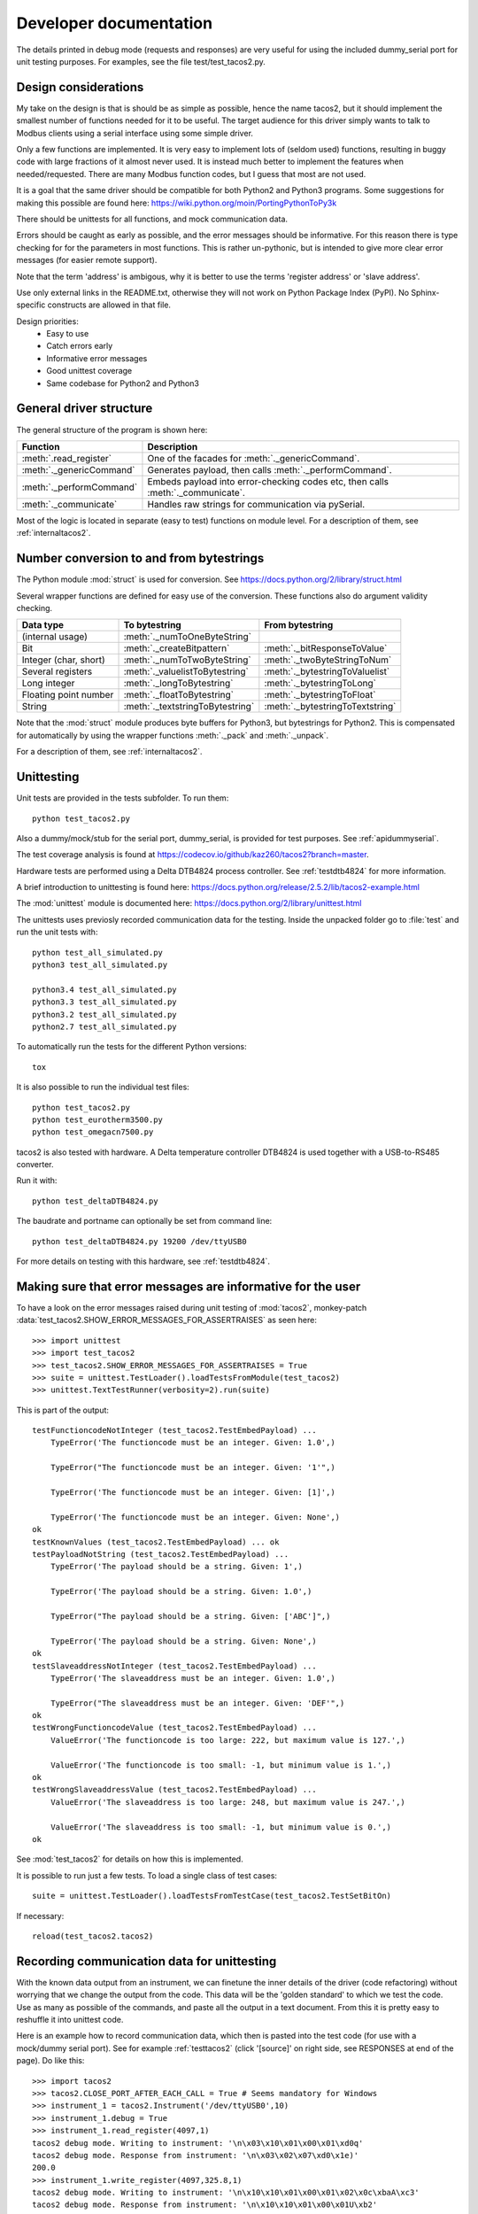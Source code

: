 Developer documentation
=======================

The details printed in debug mode (requests and responses) are very useful 
for using the included dummy_serial port for unit testing purposes. 
For examples, see the file test/test_tacos2.py.


Design considerations
-----------------------------------------------------------------------------
My take on the design is that is should be as simple as possible, hence the name tacos2, 
but it should implement the smallest number of functions needed for it to be useful. 
The target audience for this driver simply wants to talk to Modbus clients 
using a serial interface using some simple driver.

Only a few functions are implemented. It is very easy to implement lots of 
(seldom used) functions, resulting in buggy code with large fractions of it almost never used. 
It is instead much better to implement the features when needed/requested. 
There are many Modbus function codes, but I guess that most are not used.

It is a goal that the same driver should be compatible for both Python2 and 
Python3 programs. Some suggestions for making this possible are found here:
https://wiki.python.org/moin/PortingPythonToPy3k

There should be unittests for all functions, and mock communication data.

Errors should be caught as early as possible, and the error messages should be informative. 
For this reason there is type checking for for the parameters in most functions. 
This is rather un-pythonic, but is intended to give more clear error messages (for easier remote support).

Note that the term 'address' is ambigous, why it is better to use the terms 'register address' or 'slave address'.

Use only external links in the README.txt, otherwise they will not work on Python Package Index (PyPI). 
No Sphinx-specific constructs are allowed in that file.

Design priorities:
 * Easy to use
 * Catch errors early
 * Informative error messages
 * Good unittest coverage
 * Same codebase for Python2 and Python3


General driver structure
-------------------------------------------------------------------------
The general structure of the program is shown here:

=========================== ================================================================================
Function                    Description
=========================== ================================================================================
:meth:`.read_register`      One of the facades for :meth:`._genericCommand`.
:meth:`._genericCommand`    Generates payload, then calls :meth:`._performCommand`.
:meth:`._performCommand`    Embeds payload into error-checking codes etc, then calls :meth:`._communicate`.
:meth:`._communicate`       Handles raw strings for communication via pySerial.
=========================== ================================================================================

Most of the logic is located in separate (easy to test) functions on module level. 
For a description of them, see :ref:`internaltacos2`. 


Number conversion to and from bytestrings
-----------------------------------------------
The Python module :mod:`struct` is used for conversion. See https://docs.python.org/2/library/struct.html

Several wrapper functions are defined for easy use of the conversion. 
These functions also do argument validity checking.

=========================== =================================== ================================
Data type                   To bytestring                       From bytestring
=========================== =================================== ================================
(internal usage)            :meth:`._numToOneByteString`
Bit                         :meth:`._createBitpattern`          :meth:`._bitResponseToValue`
Integer (char, short)       :meth:`._numToTwoByteString`        :meth:`._twoByteStringToNum`
Several registers           :meth:`._valuelistToBytestring`     :meth:`._bytestringToValuelist`
Long integer                :meth:`._longToBytestring`          :meth:`._bytestringToLong`
Floating point number       :meth:`._floatToBytestring`         :meth:`._bytestringToFloat`
String                      :meth:`._textstringToBytestring`    :meth:`._bytestringToTextstring`
=========================== =================================== ================================

Note that the :mod:`struct` module produces byte buffers for Python3, but bytestrings for Python2. 
This is compensated for automatically by using the wrapper functions 
:meth:`._pack` and :meth:`._unpack`.

For a description of them, see :ref:`internaltacos2`. 



Unittesting
------------------------------------------------------------------------------
Unit tests are provided in the tests subfolder. To run them::

    python test_tacos2.py
    
Also a dummy/mock/stub for the serial port, dummy_serial, is provided for 
test purposes. See :ref:`apidummyserial`.

The test coverage analysis is found at https://codecov.io/github/kaz260/tacos2?branch=master.
        
Hardware tests are performed using a Delta DTB4824 process controller. See :ref:`testdtb4824` for more information.
        
A brief introduction to unittesting is found here: https://docs.python.org/release/2.5.2/lib/tacos2-example.html

The :mod:`unittest` module is documented here: https://docs.python.org/2/library/unittest.html

The unittests uses previosly recorded communication data for the testing. 
Inside the unpacked folder go to :file:`test` and run the unit tests with::
     
    python test_all_simulated.py
    python3 test_all_simulated.py

    python3.4 test_all_simulated.py
    python3.3 test_all_simulated.py
    python3.2 test_all_simulated.py
    python2.7 test_all_simulated.py

To automatically run the tests for the different Python versions::
    
    tox

It is also possible to run the individual test files::

    python test_tacos2.py
    python test_eurotherm3500.py
    python test_omegacn7500.py

tacos2 is also tested with hardware. A Delta temperature controller 
DTB4824 is used together with a USB-to-RS485 converter. 

Run it with::

   python test_deltaDTB4824.py
   
The baudrate and portname can optionally be set from command line::

    python test_deltaDTB4824.py 19200 /dev/ttyUSB0
    
For more details on testing with this hardware, see :ref:`testdtb4824`.


Making sure that error messages are informative for the user
------------------------------------------------------------------------------
To have a look on the error messages raised during unit testing of :mod:`tacos2`, 
monkey-patch :data:`test_tacos2.SHOW_ERROR_MESSAGES_FOR_ASSERTRAISES` as seen here::

    >>> import unittest
    >>> import test_tacos2
    >>> test_tacos2.SHOW_ERROR_MESSAGES_FOR_ASSERTRAISES = True
    >>> suite = unittest.TestLoader().loadTestsFromModule(test_tacos2)
    >>> unittest.TextTestRunner(verbosity=2).run(suite)

This is part of the output::

    testFunctioncodeNotInteger (test_tacos2.TestEmbedPayload) ... 
        TypeError('The functioncode must be an integer. Given: 1.0',)

        TypeError("The functioncode must be an integer. Given: '1'",)

        TypeError('The functioncode must be an integer. Given: [1]',)

        TypeError('The functioncode must be an integer. Given: None',)
    ok
    testKnownValues (test_tacos2.TestEmbedPayload) ... ok
    testPayloadNotString (test_tacos2.TestEmbedPayload) ... 
        TypeError('The payload should be a string. Given: 1',)

        TypeError('The payload should be a string. Given: 1.0',)

        TypeError("The payload should be a string. Given: ['ABC']",)

        TypeError('The payload should be a string. Given: None',)
    ok
    testSlaveaddressNotInteger (test_tacos2.TestEmbedPayload) ... 
        TypeError('The slaveaddress must be an integer. Given: 1.0',)

        TypeError("The slaveaddress must be an integer. Given: 'DEF'",)
    ok
    testWrongFunctioncodeValue (test_tacos2.TestEmbedPayload) ... 
        ValueError('The functioncode is too large: 222, but maximum value is 127.',)

        ValueError('The functioncode is too small: -1, but minimum value is 1.',)
    ok
    testWrongSlaveaddressValue (test_tacos2.TestEmbedPayload) ... 
        ValueError('The slaveaddress is too large: 248, but maximum value is 247.',)

        ValueError('The slaveaddress is too small: -1, but minimum value is 0.',)
    ok

See :mod:`test_tacos2` for details on how this is implemented.

It is possible to run just a few tests. To load a single class of test cases::

     suite = unittest.TestLoader().loadTestsFromTestCase(test_tacos2.TestSetBitOn)
     
If necessary::

    reload(test_tacos2.tacos2)

Recording communication data for unittesting
-------------------------------------------------------------------------
With the known data output from an instrument, we can finetune the inner details 
of the driver (code refactoring) without worrying that we change the output from the code. 
This data will be the 'golden standard' to which we test the code. 
Use as many as possible of the commands, and paste all the output in a text document. 
From this it is pretty easy to reshuffle it into unittest code. 

Here is an example how to record communication data, which then is pasted 
into the test code (for use with a mock/dummy serial port). See for example
:ref:`testtacos2` (click '[source]' on right side, see RESPONSES at end of the page). Do like this::

   >>> import tacos2 
   >>> tacos2.CLOSE_PORT_AFTER_EACH_CALL = True # Seems mandatory for Windows
   >>> instrument_1 = tacos2.Instrument('/dev/ttyUSB0',10)
   >>> instrument_1.debug = True
   >>> instrument_1.read_register(4097,1)
   tacos2 debug mode. Writing to instrument: '\n\x03\x10\x01\x00\x01\xd0q'
   tacos2 debug mode. Response from instrument: '\n\x03\x02\x07\xd0\x1e)'
   200.0
   >>> instrument_1.write_register(4097,325.8,1)
   tacos2 debug mode. Writing to instrument: '\n\x10\x10\x01\x00\x01\x02\x0c\xbaA\xc3'
   tacos2 debug mode. Response from instrument: '\n\x10\x10\x01\x00\x01U\xb2'
   >>> instrument_1.read_register(4097,1)
   tacos2 debug mode. Writing to instrument: '\n\x03\x10\x01\x00\x01\xd0q'
   tacos2 debug mode. Response from instrument: '\n\x03\x02\x0c\xba\x996'
   325.8
   >>> instrument_1.read_bit(2068)
   tacos2 debug mode. Writing to instrument: '\n\x02\x08\x14\x00\x01\xfa\xd5'
   tacos2 debug mode. Response from instrument: '\n\x02\x01\x00\xa3\xac'
   0
   >>> instrument_1.write_bit(2068,1)
   tacos2 debug mode. Writing to instrument: '\n\x05\x08\x14\xff\x00\xcf%'
   tacos2 debug mode. Response from instrument: '\n\x05\x08\x14\xff\x00\xcf%'

This is also very useful for debugging drivers built on top of tacos2. See 
for example the test code for omegacn7500 :ref:`testomegacn7500` (click '[source]', 
see RESPONSES at end of the page).


Using the dummy serial port
-------------------------------------------------------------------------------
A dummy serial port is included for testing purposes, see :mod:`dummy_serial`. Use it like this::

    >>> import dummy_serial
    >>> import test_tacos2
    >>> dummy_serial.RESPONSES = test_tacos2.RESPONSES # Load previously recorded responses
    >>> import tacos2 
    >>> tacos2.serial.Serial = dummy_serial.Serial # Monkey-patch a dummy serial port
    >>> instrument = tacos2.Instrument('DUMMYPORTNAME', 1) # port name, slave address (in decimal)
    >>> instrument.read_register(4097, 1)
    823.6

In the example above there is recorded data available for ``read_register(4097, 1)``. If no 
recorded data is available, an error message is displayed::

    >>> instrument.read_register(4098, 1)
    Traceback (most recent call last):
      File "<stdin>", line 1, in <module>
      File "/home/jonas/pythonprogrammering/tacos2/trunk/tacos2.py", line 174, in read_register
        return self._genericCommand(functioncode, registeraddress, numberOfDecimals=numberOfDecimals)
      File "/home/jonas/pythonprogrammering/tacos2/trunk/tacos2.py", line 261, in _genericCommand
        payloadFromSlave = self._performCommand(functioncode, payloadToSlave)
      File "/home/jonas/pythonprogrammering/tacos2/trunk/tacos2.py", line 317, in _performCommand
        response            = self._communicate(message)
      File "/home/jonas/pythonprogrammering/tacos2/trunk/tacos2.py", line 395, in _communicate
        raise IOError('No communication with the instrument (no answer)')
    IOError: No communication with the instrument (no answer)

The dummy serial port can be used also with instrument drivers built on top of tacos2::

    >>> import dummy_serial
    >>> import test_omegacn7500
    >>> dummy_serial.RESPONSES = test_omegacn7500.RESPONSES # Load previously recorded responses
    >>> import omegacn7500
    >>> omegacn7500.tacos2.serial.Serial = dummy_serial.Serial # Monkey-patch a dummy serial port
    >>> instrument = omegacn7500.OmegaCN7500('DUMMYPORTNAME', 1) # port name, slave address
    >>> instrument.get_pv()
    24.6

To see the generated request data (without bothering about the response)::

    >>> import dummy_serial
    >>> import tacos2
    >>> tacos2.serial.Serial = dummy_serial.Serial # Monkey-patch a dummy serial port
    >>> instrument = tacos2.Instrument('DUMMYPORTNAME', 1)
    >>> instrument.debug = True
    >>> instrument.read_bit(2068)
    tacos2 debug mode. Writing to instrument: '\x01\x02\x08\x14\x00\x01\xfb\xae'
    tacos2 debug mode. Response from instrument: ''

(Then an error message appears)


Data encoding in Python2 and Python3
------------------------------------------------------------------------------
The **string** type has changed in Python3 compared to Python2. In Python3 the type 
**bytes** is used when communicating via pySerial.

Dependent on the Python version number, the data sent from tacos2 to pySerial has different types.

String constants
````````````````````
This is a **string** constant both in Python2 and Python3::

    st = 'abc\x69\xe6\x03'
    
This is a **bytes** constant in Python3, but a **string** constant in Python2 (allowed for 2.6 and higher)::

    by = b'abc\x69\xe6\x03' 
    
Type conversion in Python3
```````````````````````````
To convert a **string** to **bytes**, use one of these::

    bytes(st, 'latin1') # Note that 'ascii' encoding gives error for some values.
    st.encode('latin1')
 
To convert **bytes** to **string**, use one of these::    

    str(by, encoding='latin1')
    by.decode('latin1')
    
======== =============    
Encoding Allowed range
======== =============
ascii    0-127
latin-1  0-255
======== =============

Corresponding in Python2
````````````````````````
Ideally, we would like to use the same source code for Python2 and Python3. In Python 2.6 and higher 
there is the :func:`bytes` function for forward compatibility, but it is merely a 
synonym for :func:`str`.

To convert from '**bytes**'(**string**) to **string**::

    str(by) # not possible to give encoding    
    by.decode('latin1') # Gives unicode

To convert from **string** to '**bytes**'(**string**)::

    bytes(st) # not possible to give encoding   
    st.encode('latin1') # Can not be used for values larger than 127

It is thus not possible to use exactly the same code for both Python2 and Python3.
Where it is unavoidable, use::

    if sys.version_info[0] > 2:
        whatever


Extending tacos2
------------------------------------------------------------------------------
It is straight-forward to extend tacos2 to handle more Modbus function codes. Use the method :meth:`_performCommand` to send data to the slave, and to receive the response. Note that the API might change, as this is outside the official API.

This is easily tested in interactive mode. For example the method :meth:`.read_register` 
generates payload, which internally is sent to the instrument using :meth:`_performCommand`::

    >>> instr.debug = True
    >>> instr.read_register(5,1)
    tacos2 debug mode. Writing to instrument: '\x01\x03\x00\x05\x00\x01\x94\x0b'
    tacos2 debug mode. Response from instrument: '\x01\x03\x02\x00º9÷'
    18.6

It is possible to use :meth:`_performCommand` directly. You can use any Modbus function code (1-127),
but you need to generate the payload yourself. Note that the same data is sent::

    >>> instr._performCommand(3, '\x00\x05\x00\x01')
    tacos2 debug mode. Writing to instrument: '\x01\x03\x00\x05\x00\x01\x94\x0b'
    tacos2 debug mode. Response from instrument: '\x01\x03\x02\x00º9÷'
    '\x02\x00º'

Use this if you are to implement other Modbus function codes, as it takes care of CRC generation etc.



Other useful internal functions
------------------------------------------------------------------------------
There are several useful (module level) helper functions available in the :mod:`tacos2` module. 
The module level helper functions can be used without any hardware connected.
See :ref:`internaltacos2`. These can be handy when developing your own Modbus instrument hardware.

For example::

    >>> tacos2._calculateCrcString('\x01\x03\x00\x05\x00\x01')
    '\x94\x0b'

And to embed the payload ``'\x10\x11\x12'`` to slave address 1, with functioncode 16::

    >>> tacos2._embedPayload(1, 16, '\x10\x11\x12')
    '\x01\x10\x10\x11\x12\x90\x98'

Playing with two's complement::

    >>> tacos2._twosComplement(-1, bits=8)
    255

Calculating the minimum silent interval (seconds) at a baudrate of 19200 bits/s::

    >>> tacos2._calculate_minimum_silent_period(19200)
    0.0020052083333333332

Note that the API might change, as this is outside the official API.



Found a bug?
------------------------------------------------------------------------------
Try to isolate the bug by running in interactive mode (Python interpreter) with debug mode activated. Send a mail to the mailing list with the output, and also the output from :meth:`._getDiagnosticString`.

Of course it is appreciated if you can spend a few moments trying to locate the problem, as it might possibly be related to your particular instrument (and thus difficult to reproduce without it). The source code is very readable, so is should be straight-forward to work with. Then please send your findings to the mailing list.



Generate documentation
-----------------------------------
Use the top-level Make to generate HTML and PDF documentation::

    make docs
    make pdf
    
Do linkchecking and test coverage measurements:

    make linkcheck
    make coverage

Alternatively, build the HTML and PDF documentation  (in directory :file:`doc` after making sure that :envvar:`PYTHONPATH` is correct)::

    make html
    make latexpdf

Verify all external links::

    make linkcheck



Webpage
------------------------------------------------------------------------------
The HTML theme on http://tacos2.sourceforge.net/ is the Sphinx 'sphinx_rtd_theme' theme. 

Note that Sphinx version 1.3 or later is required to build the documentation.



Notes on distribution
-------------------------------------------------------------------------------

Installing the module from local svn files
````````````````````````````````````````````
In the trunk directory::

    sudo python setup.py install
    
If there are conditional ``__name__ == '__main__'`` clauses in the module, 
these can be tested using (adapt path to your system)::

    python /usr/local/lib/python2.6/dist-packages/eurotherm3500.py
    python /usr/local/lib/python2.6/dist-packages/tacos2.py    


How to generate a source distribution from the present development code
`````````````````````````````````````````````````````````````````````````
This will create a subfolder :file:`dist` with zipped or gztared source folders::

    python setup.py sdist
    python setup.py sdist --formats=gztar,zip


Notes on generating binary distributions
````````````````````````````````````````
This will create the subfolders :file:`build` and :file:`dist`::

    python setup.py bdist

This will create a subfolder :file:`dist` with a Windows installer::

    python setup.py bdist --formats=wininst


Build a distribution before installing it
`````````````````````````````````````````
This will create a subfolder :file:`build`::

    python setup.py build


Development installation
`````````````````````````````````````````
This will create a link to the project, instead of properly installing it::

    sudo python setup.py develop 

It will add the current path to the file:
:file:`/usr/local/lib/python2.7/dist-packages/easy-install.pth`.

To uninstall it::

    sudo python setup.py develop --uninstall




Preparation for release
-------------------------------------------------------------------------------

Change version number etc
`````````````````````````
* Manually change the ``__version__`` field in the :file:`tacos2.py` source file.
* Manually change the release date in :file:`CHANGES.txt`

(Note that the version number in the Sphinx configuration file :file:`doc/conf.py` 
and in the file :file:`setup.py` are changed automatically. 
Also the copyright year in :file:`doc/conf.py` is changed automatically).

How to number releases are described in :pep:`440`.

Code style checking etc
```````````````````````
Check the code::

    pychecker eurotherm3500.py 
    pychecker tacos2.py 
    pychecker omegacn7500.py

(The 2to3 tool is not necessary, as we run the unittests under both Python2 and Python3).

Unittesting
```````````
Run unit tests for all supported Python versions::

    make test-all

Alternatively, run unit tests (in the :file:`trunk/test` directory)::
    
    python test_all_simulated.py
    python3 test_all_simulated.py
    
    python2.7 test_all_simulated.py
    python3.2 test_all_simulated.py

Also make tests using Delta DTB4824 hardware. See :ref:`testdtb4824`.

Test the source distribution generation (look in the :file:`PKG-INFO` file)::

    python setup.py sdist

Also make sure that these are functional (see sections below):
  * Documentation generation 
  * Test coverage report generation

(Prepare subversion)
``````````````````````
Make sure the Subversion is updated::

    svn update
    svn status -v --no-ignore

Make a tag in Subversion (adapt to version number)::
     
    svn copy https://svn.code.sf.net/p/tacos2/code/trunk/ https://svn.code.sf.net/p/tacos2/code/tags/0.5 -m "Release 0.5"

Upload to PyPI
``````````````
Build the source distribution (as :file:`.gzip.tar` and :file:`.zip`) , and upload it to PYPI (will use the :file:`README.txt` etc)::

    python setup.py register
    python setup.py sdist --formats=gztar,zip upload



    

(Upload to Sourceforge)
`````````````````````````
Upload the :file:`.gzip.tar` and :file:`.zip` files to Sourceforge by logging in and manually using the web form.

Upload the generated documentation to Sourceforge. In directory :file:`trunk/doc/build/html`::

    scp -r * pyhys,tacos2@web.sourceforge.net:htdocs

Upload the documentation PDF. In directory :file:`trunk/doc/build/latex`::

    scp tacos2.pdf pyhys,tacos2@web.sourceforge.net:htdocs

Upload the test coverage report. In directory :file:`trunk`::

    scp -r htmlcov pyhys,tacos2@web.sourceforge.net:htdocs


Test documentation
`````````````````````
Test links on the Sourceforge and PyPI pages. If adjustments are required 
on the PyPI page, log in and manually adjust the text. This might be for 
example parsing problems with the ReST text (allows no Sphinx-specific constructs).


(Generate Windows installer)
`````````````````````````````````````
On a Windows machine, build the windows installer:: 

    python setup.py bdist_wininst

Upload the Windows installer to PYPI by logging in, and uploading it manually.

Upload the Windows installer to Sourceforge by manually using the web form.


Test installer
``````````````
Make sure that the installer works, and the dependencies are handled correctly.
Try at least Linux and Windows.


Backup
``````
Burn a CD/DVD with these items:

* Source tree
* Source distributions
* Windows installer
* Generated HTML files
* PDF documentation
* svn repository in archive format

Marketing
````````````
  * Mailing list
  * Sourceforge project news
  

(Applying patches)
-------------------------------------------------
Apply the patch like::

    /tacos2$ patch -Np0 -d trunk < concurrency_latency_tests_09-21.diff 


(Downloading backups from the Sourceforge server)
--------------------------------------------------
To download the svn repository in archive format, type this in the destination directory on your computer::

    rsync -av tacos2.svn.sourceforge.net::svn/tacos2/* .


Useful development tools
------------------------------------------------------------------------------
Each of these have some additional information below on this page.

SVN
   Version control software. See http://subversion.apache.org/  
   
Git
   Version control software. See https://git-scm.com/

Sphinx
   For generating HTML documentation. See http://sphinx-doc.org/ 

Coverage.py
   Unittest coverage tool. See http://nedbatchelder.com/code/coverage/ 

PyChecker 
   This is a tool for finding bugs in python source code. See http://pychecker.sourceforge.net/   

pep8.py
   Code style checker. See https://github.com/PyCQA/pep8#readme
  
   
Subversion (svn) usage
---------------------------
Subversion provides an easy way to share code with each other. You can find all tacos2 files on the subversion repository on http://sourceforge.net/p/tacos2/code/ Look in the trunk subfolder.


Install SVN on some Linux machines
``````````````````````````````````
Install it with::

    sudo apt-get install subversion

Download the files
```````````````````   
The usage is::

    svn checkout URL NewSubfolder

where *NewSubfolder* is the name of a subfolder that will be created in present directory. You can also write ``svn co`` instead of ``svn checkout``.

In a proper directory on your computer, download the files (not only the :file:`trunk` subfolder) using::
   
  svn checkout svn://svn.code.sf.net/p/tacos2/code/ tacos2
   
Submit contributions
``````````````````````
First run the ``svn update`` command to download the latest changes from the repository. Then make the changes in the files. Use the ``svn status`` command to see which files you have changed. Then upload your changes with the ``svn commit -m 'comment'`` command. Note that it easy to revert any changes in SVN, so feel free to test.

   
Shortlist of frequently used SVN commands
``````````````````````````````````````````
These are the most used commands::

    svn update
    svn status 
    svn status -v
    svn status -v --no-ignore
    svn diff
    svn log
    svn add FILENAME or DIRECTORYNAME
    svn remove FILENAME or DIRECTORYNAME
    svn commit -m 'Write your log message here'

In the 'trunk' directory::

    svn propset svn:ignore html .
    svn proplist
    svn propget svn:ignore

or if ignoring multiple items, edit the list using:: 

    svn propedit svn:ignore .

Automatic keyword substitution::

    svn propset svn:keywords "Date Revision" tacos2.py
    svn propset svn:keywords "Date Revision" eurotherm3500.py
    svn propset svn:keywords "Date Revision" README.txt
    svn propget svn:keywords tacos2.py


SVN settings
`````````````
SVN uses the computer ``locale`` settings for selecting the language (including keyword substitution). 

Language settings::

    locale      # Shows present locale settings
    locale -a   # Shows available locales
    export LC_ALL="en_US.utf8"


(Installing tacos2 from SVN repository)
``````````````````````````````````````````````
Update your local copy by::

   svn update

Go to the tacos2/trunk directory::

   sudo python setup.py install

Test it using (adapt path to your system)::

   python /usr/local/lib/python2.6/dist-packages/tacos2.py



Git usage
---------------------------

Clone the repository from Github (it will create a directory)::

    git clone https://github.com/pyhys/tacos2.git

Show details::

    git remote -v
    git status
    git branch

Stage changes::

    git add testb.txt

Commit locally::

    git commit -m "test1"

Commit remotely (will ask for Github username and password)::

    git push origin



Sphinx usage
-------------------------------------------------------------------------------
This documentation is generated with the Sphinx tool: http://sphinx-doc.org/

It is used to automatically generate HTML documentation from docstrings in the source code.
See for example :ref:`internaltacos2`. To see the source code of the Python 
file, click [source] on the right part of that page. To see the source of the 
Sphinx page definition file, click 'View page Source' (or possibly 'Edit on Github') in the upper right corner.

To install, use::

   easy_install sphinx
   
or possibly::

    sudo easy_install sphinx

Check installed version by typing::

    sphinx-build   

Spinx formatting conventions
````````````````````````````
=================== =============================================== =====================================
What                Usage                                           Result
=================== =============================================== =====================================
Inline web link     ```Link text <http://example.com/>`_``          `Link text <http://example.com/>`_
Internal link       ``:ref:`testtacos2```                    :ref:`testtacos2`
Inline code         ````code text````                               ``code text``
String              'A'                                             'A'
String w escape ch. (string within inline code)                     ``'ABC\x00'``
(less good)         (string within inline code, double backslash)   ``'ABC\\x00'`` For use in Python docstrings.
(less good)         (string with double backslash)                  'ABC\\x00' Avoid
Environment var     ``:envvar:`PYTHONPATH```                        :envvar:`PYTHONPATH`
OS-level command    ``:command:`make```                             :command:`make`
File                ``:file:`tacos2.py```                    :file:`tacos2.py`
Path                ``:file:`path/to/myfile.txt```                  :file:`path/to/myfile.txt` 
Type                ``**bytes**``                                   **bytes**
Module              ``:mod:`tacos2```                        :mod:`tacos2`     
Data                ``:data:`.BAUDRATE```                           :data:`.BAUDRATE`
Data (full)         ``:data:`tacos2.BAUDRATE```              :data:`tacos2.BAUDRATE`
Constant            ``:const:`False```                              :const:`False`
Function            ``:func:`._checkInt```                          :func:`._checkInt` 
Function (full)     ``:func:`tacos2._checkInt```             :func:`tacos2._checkInt` 
Argument            ``*payload*``                                   *payload*
Class               ``:class:`.Instrument```                        :class:`.Instrument`   
Class (full)        ``:class:`tacos2.Instrument```           :class:`tacos2.Instrument`  
Method              ``:meth:`.read_bit```                           :meth:`.read_bit`
Method (full)       ``:meth:`tacos2.Instrument.read_bit```   :meth:`tacos2.Instrument.read_bit`
=================== =============================================== =====================================

Note that only the functions and methods that are listed in the index will show as links.

Headings
  * Top level heading underlining symbol: = (equals)
  * Next lower level: - (minus)
  * A third level if necessary (avoid this): ` (backquote)

Internal links
  * Add an internal marker ``.. _my-reference-label:`` before a heading.
  * Then make an internal link to it using ``:ref:`my-reference-label```.
  
Strings with backslash
  * In Python docstrings, use raw strings (a r before the tripplequote), 
    to have the backslashes reach Sphinx.

Informative boxes
  * ``.. seealso:: Example of a **seealso** box.`` 
  * ``.. note:: Example of a **note** box.`` 
  * ``.. warning:: Example of a **warning** box.`` 
  
.. seealso:: Example of a **seealso** box.

.. note:: Example of a **note** box.

.. warning:: Example of a **warning** box.


Useful Sphinx-related links
```````````````````````````
Online resources for the formatting used (reStructuredText):

Sphinx reStructuredText Primer
    http://sphinx-doc.org/rest.html

Spinx autodoc features
    http://sphinx-doc.org/ext/autodoc.html

Sphinx cross-referencing Python objects
    http://sphinx-doc.org/domains.html#python-roles

Example usage for API documentation
    https://pythonhosted.org/an_example_pypi_project/sphinx.html

reStructuredText Markup Specification 
    http://docutils.sourceforge.net/docs/ref/rst/restructuredtext.html

Sphinx build commands
`````````````````````
To build the documentation, go to the directory :file:`trunk/doc` and then run::

   make html

That should generate HTML files to the directory :file:`trunk/doc/build/html`. 

To generate PDF::

   make latexpdf

Note that the :envvar:`PYTHONPATH` must be set properly, so that Sphinx can import the modules to document. See below.

It is also possible to run without the :command:`make` command. In the :file:`trunk/doc` directory::

    sphinx-build -b html -d build/doctrees  -a . build/html
    
If the python source files not are updated in the HTML output, then remove the contents of :file:`trunk/doc/build/doctrees` and rebuild the documentation. (This has now been included in the :file:`Makefile`).

Remember that the :file:`Makefile` uses tabs for indentation, not spaces.

Sometimes there are warnings and errors when  generating the HTML pages. They can appear different, but are most often related to problems importing files. In that case start the Python interpreter and try to import the module, for example::

   >>> import test_tacos2
 
From there you can most often solve the problem.


In order to generate PDF documentation, you need to install pdflatex (approx 1 GByte!)::

    sudo apt-get install texlive texlive-latex-extra


Unittest coverage measurement using coverage.py
-----------------------------------------------------------------------------
Install the script :file:`coverage.py`::

    sudo pip install coverage

Collect test data::

    coverage run test_tacos2.py

or::

    coverage run test_all.py    
    
Generate html report (ends up in :file:`trunk/test/htmlcov`)::

    coverage html
    
Or to exclude some third party modules (adapt to your file structure)::

    coverage html --omit=/usr/*

Alternatively, adjust the settings in the :file:`.coverage` file.


Using the flake8 style checker tool
--------------------------------------------
This tool checks the coding style, using pep8 and flake. Install it::

    sudo apt-get install python-flake8

Run it::

    flake8 tacos2.py

Configurations are made in a [flake8] section of the :file:`tox.ini` file.


Using the pep8 style checker tool
------------------------------------------------------------------------------
This tool checks the coding style. See https://pypi.python.org/pypi/pep8/

Install the pep8 checker tool::

    sudo pip install pep8

Run it::

    pep8 tacos2.py

or:: 

    pep8 --statistics tacos2.py
    
    pep8 -r --select=E261 --show-source tacos2.py


TODO
----

Maybe:

* Improved documentation (especially the sections with TODO).
* Tool for interpretation of Modbus messages
* Increase test coverage for tacos2.py
* PEP8 fine tuning of source.
* Improve the dummy_serial behavior, to better mimic Windows behavior. 
* Unittests for measuring the sleep time in _communicate.
* Serial port flushing
* Floats with other byte order
* Logging instead of _print_out()
* Timing based on time.clock() for Windows
* string templating compatible with python2.6 (use {2} in format).
 

 


